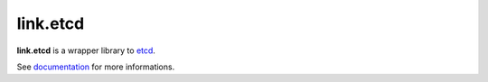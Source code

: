 link.etcd
==========

**link.etcd** is a wrapper library to etcd_.

See documentation_ for more informations.

.. _etcd: https://github.com/jplana/python-etcd
.. _documentation: https://linketcd.readthedocs.org
